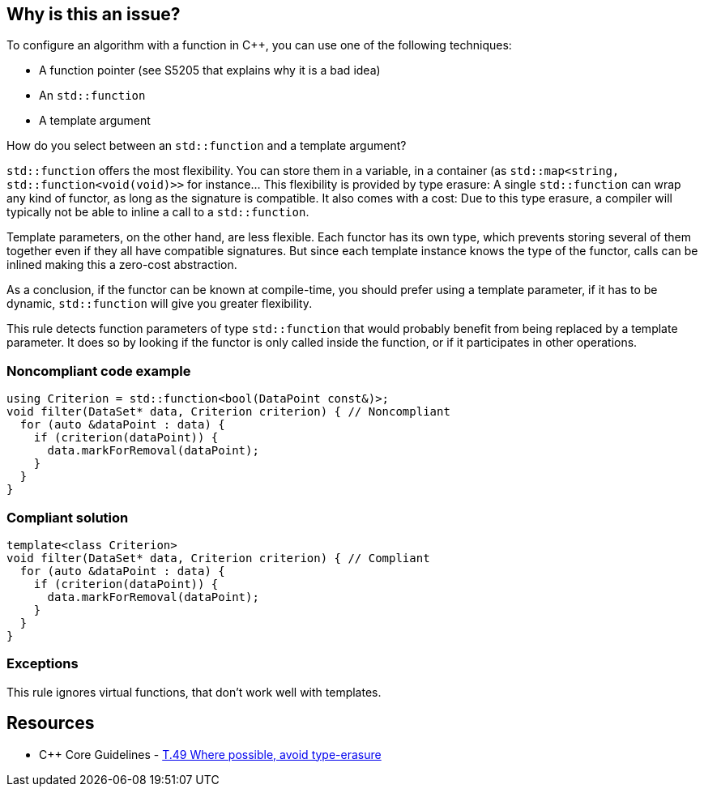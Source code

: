 == Why is this an issue?

To configure an algorithm with a function in {cpp},  you can use one of the following techniques:

* A function pointer (see S5205 that explains why it is a bad idea)
* An ``++std::function++``
* A template argument

How do you select between an ``++std::function++`` and a template argument?

``++std::function++`` offers the most flexibility. You can store them in a variable, in a container (as ``++std::map<string, std::function<void(void)>>++`` for instance... This flexibility is provided by type erasure: A single ``++std::function++`` can wrap any kind of functor, as long as the signature is compatible. It also comes with a cost: Due to this type erasure, a compiler will typically not be able to inline a call to a ``++std::function++``.


Template parameters, on the other hand, are less flexible. Each functor has its own type, which prevents storing several of them together even if they all have compatible signatures. But since each template instance knows the type of the functor, calls can be inlined making this a zero-cost abstraction.


As a conclusion, if the functor can be known at compile-time, you should prefer using a template parameter, if it has to be dynamic, ``++std::function++`` will give you greater flexibility.


This rule detects function parameters of type ``++std::function++`` that would probably benefit from being replaced by a template parameter. It does so by looking if the functor is only called inside the function, or if it participates in other operations.


=== Noncompliant code example

[source,cpp]
----
using Criterion = std::function<bool(DataPoint const&)>;
void filter(DataSet* data, Criterion criterion) { // Noncompliant
  for (auto &dataPoint : data) {
    if (criterion(dataPoint)) {
      data.markForRemoval(dataPoint);
    }
  }
}
----


=== Compliant solution

[source,cpp]
----
template<class Criterion>
void filter(DataSet* data, Criterion criterion) { // Compliant
  for (auto &dataPoint : data) {
    if (criterion(dataPoint)) {
      data.markForRemoval(dataPoint);
    }
  }
}
----


=== Exceptions

This rule ignores virtual functions, that don't work well with templates.

== Resources

* {cpp} Core Guidelines - https://github.com/isocpp/CppCoreGuidelines/blob/036324/CppCoreGuidelines.md#t49-where-possible-avoid-type-erasure[T.49 Where possible, avoid type-erasure]


ifdef::env-github,rspecator-view[]

'''
== Implementation Specification
(visible only on this page)

=== Message

Replace this "std::function" by a template parameter.


endif::env-github,rspecator-view[]
